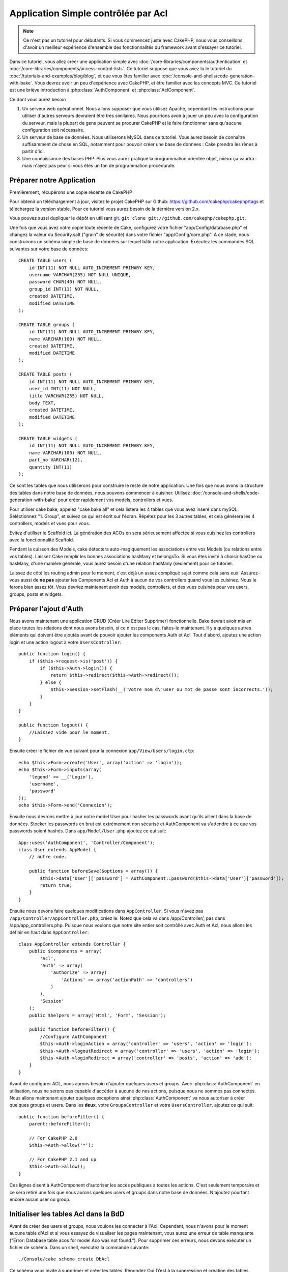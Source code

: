 Application Simple contrôlée par Acl
####################################

.. note::

    Ce n'est pas un tutoriel pour débutants. Si vous commencez juste avec
    CakePHP, nous vous conseillons d'avoir un meilleur expérience d'ensemble
    des fonctionnalités du framework avant d'essayer ce tutoriel.

Dans ce tutoriel, vous allez créer une application simple avec
:doc:`/core-libraries/components/authentication` et
:doc:`/core-libraries/components/access-control-lists`. Ce tutoriel suppose que
vous avez lu le tutoriel du :doc:`/tutorials-and-examples/blog/blog`, et que
vous êtes familier avec :doc:`/console-and-shells/code-generation-with-bake`.
Vous devrez avoir un peu d'expérience avec CakePHP, et être familier avec les
concepts MVC. Ce tutoriel est une briève introduction à
:php:class:`AuthComponent` et :php:class:`AclComponent`\.

Ce dont vous aurez besoin

#. Un serveur web opérationnel. Nous allons supposer que vous utilisez Apache,
   cependant les instructions pour utiliser d'autres serveurs devraient être
   très similaires. Nous pourrions avoir à jouer un peu avec la configuration
   du serveur, mais la plupart de gens peuvent se procurer CakePHP et le faire
   fonctionner sans qu'aucune configuration soit nécessaire.
#. Un serveur de base de données. Nous utiliserons MySQL dans ce tutoriel.
   Vous aurez besoin de connaître suffisamment de chose en SQL, notamment
   pour pouvoir créer une base de données : Cake prendra les rènes à partir
   d'ici.
#. Une connaissance des bases PHP. Plus vous aurez pratiqué la programmation
   orientée objet, mieux ça vaudra : mais n'ayez pas peur si vous êtes un fan
   de programmation procédurale.

Préparer notre Application
==========================

Premièrement, récupérons une copie récente de CakePHP

Pour obtenir un téléchargement à jour, visitez le projet CakePHP sur Github:
https://github.com/cakephp/cakephp/tags et téléchargez la version stable.
Pour ce tutoriel vous aurez besoin de la dernière version 2.x.

Vous pouvez aussi dupliquer le dépôt en utilisant
`git <http://git-scm.com/>`_.
``git clone git://github.com/cakephp/cakephp.git``.

Une fois que vous avez votre copie toute récente de Cake, configurez votre
fichier "app/Config/database.php" et changez la valeur du Security.salt
("grain" de sécurité) dans votre fichier "app/Config/core.php". A ce stade,
nous construirons un schéma simple de base de données sur lequel bâtir notre
application. Exécutez les commandes SQL suivantes sur votre base de données::

   CREATE TABLE users (
       id INT(11) NOT NULL AUTO_INCREMENT PRIMARY KEY,
       username VARCHAR(255) NOT NULL UNIQUE,
       password CHAR(40) NOT NULL,
       group_id INT(11) NOT NULL,
       created DATETIME,
       modified DATETIME
   );

   CREATE TABLE groups (
       id INT(11) NOT NULL AUTO_INCREMENT PRIMARY KEY,
       name VARCHAR(100) NOT NULL,
       created DATETIME,
       modified DATETIME
   );

   CREATE TABLE posts (
       id INT(11) NOT NULL AUTO_INCREMENT PRIMARY KEY,
       user_id INT(11) NOT NULL,
       title VARCHAR(255) NOT NULL,
       body TEXT,
       created DATETIME,
       modified DATETIME
   );

   CREATE TABLE widgets (
       id INT(11) NOT NULL AUTO_INCREMENT PRIMARY KEY,
       name VARCHAR(100) NOT NULL,
       part_no VARCHAR(12),
       quantity INT(11)
   );

Ce sont les tables que nous utiliserons pour construire le reste de notre
application. Une fois que nous avons la structure des tables dans notre base
de données, nous pouvons commencer à cuisiner. Utilisez
:doc:`/console-and-shells/code-generation-with-bake` pour créer
rapidement vos models, controllers et vues.

Pour utiliser cake bake, appelez "cake bake all" et cela listera les 4 tables
que vous avez inseré dans mySQL. Séléctionnez "1. Group", et suivez ce qui
est écrit sur l'écran. Répétez pour les 3 autres tables, et cela générera
les 4 controllers, models et vues pour vous.

Evitez d'utiliser le Scaffold ici. La génération des ACOs en sera sérieusement
affectée si vous cuisinez les controllers avec la fonctionnalité Scaffold.

Pendant la cuisson des Models, cake détectera auto-magiquement les
associations entre vos Models (ou relations entre vos tables). Laissez
Cake remplir les bonnes associations hasMany et belongsTo. Si vous êtes invité
à choisir hasOne ou hasMany, d'une manière générale, vous aurez besoin d'une
relation hasMany (seulement) pour ce tutoriel.

Laissez de côté les routing admin pour le moment, c'est déjà un assez compliqué
sujet comme cela sans eux. Assurez-vous aussi de **ne pas** ajouter les
Components Acl et Auth à aucun de vos controllers quand vous les cuisinez.
Nous le ferons bien assez tôt. Vous devriez maintenant avoir des models,
controllers, et des vues cuisinés pour vos users, groups, posts
et widgets.

Préparer l'ajout d'Auth
=======================

Nous avons maintenant une application CRUD (Créer Lire Editer Supprimer)
fonctionnelle. Bake devrait avoir mis en place toutes les relations dont
nous avons besoin, si ce n'est pas le cas, faites-le maintenant. Il y a
quelques autres éléments qui doivent être ajoutés avant de pouvoir ajouter
les components Auth et Acl. Tout d'abord, ajoutez une action login et une
action logout à votre ``UsersController``::

    public function login() {
        if ($this->request->is('post')) {
            if ($this->Auth->login()) {
                return $this->redirect($this->Auth->redirect());
            } else {
                $this->Session->setFlash(__('Votre nom d\'user ou mot de passe sont incorrects.'));
            }
        }
    }
     
    public function logout() {
        //Laissez vide pour le moment.
    }

Ensuite créer le fichier de vue suivant pour la connexion
``app/View/Users/login.ctp``::

    echo $this->Form->create('User', array('action' => 'login'));
    echo $this->Form->inputs(array(
        'legend' => __('Login'),
        'username',
        'password'
    ));
    echo $this->Form->end('Connexion');

Ensuite nous devrons mettre à jour notre model User pour hasher les passwords
avant qu'ils aillent dans la base de données. Stocker les passwords en brut
est extrémement non sécurisé et AuthComponent va s'attendre à ce que vos
passwords soient hashés. Dans ``app/Model/User.php`` ajoutez ce qui suit::

    App::uses('AuthComponent', 'Controller/Component');
    class User extends AppModel {
        // autre code.

        public function beforeSave($options = array()) {
            $this->data['User']['password'] = AuthComponent::password($this->data['User']['password']);
            return true;
        }
    }

Ensuite nous devons faire quelques modifications dans ``AppController``. Si
vous n'avez pas ``/app/Controller/AppController.php``, créez le. Notez que cela
va dans /app/Controller/, pas dans /app/app_controllers.php. Puisque nous
voulons que notre site entier soit contrôllé avec Auth et Acl, nous allons
les définir en haut dans ``AppController``::

    class AppController extends Controller {
        public $components = array(
            'Acl',
            'Auth' => array(
                'authorize' => array(
                    'Actions' => array('actionPath' => 'controllers')
                )
            ),
            'Session'
        );
        public $helpers = array('Html', 'Form', 'Session');
    
        public function beforeFilter() {
            //Configure AuthComponent
            $this->Auth->loginAction = array('controller' => 'users', 'action' => 'login');
            $this->Auth->logoutRedirect = array('controller' => 'users', 'action' => 'login');
            $this->Auth->loginRedirect = array('controller' => 'posts', 'action' => 'add');
        }
    }

Avant de configurer ACL, nous aurons besoin d'ajouter quelques users
et groups. Avec :php:class:`AuthComponent` en utilisation, nous ne serons pas
capable d'accéder à aucune de nos actions, puisque nous ne sommes pas
connectés. Nous allons maintenant ajouter quelques exceptions ainsi
:php:class:`AuthComponent` va nous autoriser à créer quelques groups
et users. Dans les **deux**, votre ``GroupsController`` et votre
``UsersController``, ajoutez ce qui suit::

    public function beforeFilter() {
        parent::beforeFilter();

        // For CakePHP 2.0
        $this->Auth->allow('*');

        // For CakePHP 2.1 and up
        $this->Auth->allow();
    }

Ces lignes disent à AuthComponent d'autoriser les accès publiques à toutes les
actions. C'est seulement temporaire et ce sera retiré une fois que nous aurons
quelques users et groups dans notre base de données. N'ajoutez pourtant encore
aucun user ou group.

Initialiser les tables Acl dans la BdD
======================================

Avant de créer des users et groups, nous voulons les connecter à l'Acl.
Cependant, nous n'avons pour le moment aucune table d'Acl et si vous essayez
de visualiser les pages maintenant, vous aurez une erreur de table manquante
("Error: Database table acos for model Aco was not found.").
Pour supprimer ces erreurs, nous devons exécuter un fichier de schéma. Dans un
shell, exécutez la commande suivante::

    ./Console/cake schema create DbAcl
    
Ce schéma vous invite à supprimer et créer les tables. Répondez Oui (Yes) à la
suppression et création des tables.

Si vous n'avez pas d'accès au shell, ou si vous avez des problèmes pour
utiliser la console, vous pouvez exécuter le fichier sql se trouvant à
l'emplacement suivant :
/chemin/vers/votre/app/Config/Schema/db\_acl.sql.

Avec les controllers configurés pour l'entrée de données et les tables Acl
initialisées, nous sommes prêts à commencer, n'est-ce-pas ? Pas tout à fait,
nous avons encore un peu de travail à faire dans les models users et
groups. Concrètement, faire qu'ils s'attachent auto-magiquement à l'Acl.

Agir comme un requêteur
=======================

Pour que Auth et Acl fonctionnent correctement, nous devons associer nos
users et groups dans les entrées de nos tables Acl. Pour ce faire,
nous allons utiliser le behavior ``AclBehavior``. Le behavior
``AclBehavior`` permet de connecter automagiquement des models avec les
tables Acl. Son utilisation requiert l'implémentation de ``parentNode()``
dans vos models. Dans notre Model ``User`` nous allons ajouter le
code suivant ::

    class User extends Model {
        public $belongsTo = array('Group');
        public $actsAs = array('Acl' => array('type' => 'requester'));
         
        public function parentNode() {
            if (!$this->id && empty($this->data)) {
                return null;
            }
            if (isset($this->data['User']['group_id'])) {
                $groupId = $this->data['User']['group_id'];
            } else {
                $groupId = $this->field('group_id');
            }
            if (!$groupId) {
                return null;
            } else {
                return array('Group' => array('id' => $groupId));
            }
        }
    }

Ensuite dans notre Model ``Group`` ajoutons ce qui suit::

    class Group extends Model {
        public $actsAs = array('Acl' => array('type' => 'requester'));
         
        public function parentNode() {
            return null;
        }
    }

Cela permet de lier les models ``Group`` et ``User`` à l'Acl, et de
dire à CakePHP que chaque fois que l'on créé un User ou un Group, nous
voulons également ajouter une entrée dans la table ``aros``. Cela fait de la
gestion des Acl un jeu d'enfant, puisque vos AROs se lient de façon
transparente à vos tables ``users`` et ``groups``. Ainsi, chaque fois
que vous créez ou supprimez un groupe/user, la table Aro est mise à jour.

Nos controllers et models sont maintenant prêts à recevoir des données
initiales et nos models ``Group`` et ``User`` sont reliés à la table
Acl. Ajoutez donc quelques groups et users en utilisant les
formulaires créés avec Bake en allant sur http://exemple.com/groups/add et
http://exemple.com/users/add. J'ai créé les groups suivants :

-  administrateurs
-  managers
-  users

J'ai également créé un user dans chaque groupe, de façon à avoir un
user de chaque niveau d'accès pour les tests ultérieurs. Ecrivez tout
sur du papier ou utilisez des mots de passe faciles, de façon à ne pas les
oublier. Si vous faites un `SELECT * FROM aros;`` depuis une commande mysql,
vous devriez recevoir quelque chose comme cela::

    +----+-----------+-------+-------------+-------+------+------+
    | id | parent_id | model | foreign_key | alias | lft  | rght |
    +----+-----------+-------+-------------+-------+------+------+
    |  1 |      NULL | Group |           1 | NULL  |    1 |    4 |
    |  2 |      NULL | Group |           2 | NULL  |    5 |    8 |
    |  3 |      NULL | Group |           3 | NULL  |    9 |   12 |
    |  4 |         1 | User  |           1 | NULL  |    2 |    3 |
    |  5 |         2 | User  |           2 | NULL  |    6 |    7 |
    |  6 |         3 | User  |           3 | NULL  |   10 |   11 |
    +----+-----------+-------+-------------+-------+------+------+
    6 rows in set (0.00 sec)

Cela nous montre que nous avons 3 groups et 3 users. Les users
sont imbriqués dans les groups, ce qui signifie que nous pouvons définir des
permissions sur une base par groupe ou par user.

ACL basé sur les groupe uniquement
----------------------------------

Dans la cas où nous souhaiterions simplifier en utilisant les permissions
par groups, nous avons besoin d'implémenter ``bindNode()`` dans le model
``User``::

    public function bindNode($user) {
        return array('model' => 'Group', 'foreign_key' => $user['User']['group_id']);
    }

Cette méthode va demander à ACL de ne pas vérifier les AROs de ``User``
mais de seulement vérifier les AROs de ``Group``.

Chaque user devra être assigné à un ``group_id`` pour que ceci fontionne
correctement.

Dans ce cas, notre table `aros`` va ressembler à ceci ::

    +----+-----------+-------+-------------+-------+------+------+
    | id | parent_id | model | foreign_key | alias | lft  | rght |
    +----+-----------+-------+-------------+-------+------+------+
    |  1 |      NULL | Group |           1 | NULL  |    1 |    2 |
    |  2 |      NULL | Group |           2 | NULL  |    3 |    4 |
    |  3 |      NULL | Group |           3 | NULL  |    5 |    6 |
    +----+-----------+-------+-------------+-------+------+------+
    3 rows in set (0.00 sec)

Créer les ACOs (Access Control Objects)
=======================================

Maintenant que nous avons nos users et groups (aros), nous pouvons
commencer à intégrer nos controllers existants dans l'Acl et définir des
permissions pour nos groups et users, et permettre la
connexion / déconnexion.

Nos AROs sont automatiquement créés lorsque de nouveaux users et
groups sont ajoutés. Qu'en est-t'il de l'auto-génération des ACOs pour
nos controllers et leurs actions ? Et bien, il n'y a malheureusement pas
de solution magique dans le core de CakePHP pour réaliser cela. Les classes
du core offrent cependant quelques moyens pour créer manuellement les ACOs.
Vous pouvez créer des objets ACO depuis le shell Acl, ou alors vous pouvez
utiliser l'``AclComponent``. Créer les Acos depuis le shell ressemble à cela::

    ./Console/cake acl create aco root controllers

En utilisant l'AclComponent, cela ressemblera à::

    $this->Acl->Aco->create(array('parent_id' => null, 'alias' => 'controllers'));
    $this->Acl->Aco->save();

Ces deux exemples vont créer notre root ou ACO de plus haut niveau, qui sera
appelé 'controllers'. L'objectif de ce nœud root est d'autoriser/interdire
l'accès à l'échelle globale de l'application, et permet l'utilisation de l'Acl
dans des objectifs non liés aux controllers/actions, tels que la vérification
des permissions d'un enregistrement d'un model. Puisque nous allons utiliser
un ACO root global, nous devons faire une petite modification à la
configuration de ``AuthComponent``. L'``AuthComponent`` doit être renseigné sur
l'existence de ce nœud root, de sorte que lors des contrôles de l'ACL, le
component puisse utiliser le bon chemin de nœud lors de la recherche
controllers/actions. Dans l'``AppController``, assurez vous que le tableau
``$components`` contient l'``actionPath`` défini avant.

    class AppController extends Controller {
        public $components = array(
            'Acl',
            'Auth' => array(
                'authorize' => array(
                    'Actions' => array('actionPath' => 'controllers')
                )
            ),
            'Session'
        );

Continuez à :doc:`part-two` pour continuer le tutoriel.


.. meta::
    :title lang=fr: Application Simple contrôlée par Acl
    :keywords lang=fr: librairies du coeur,incrémentation auto,programmation orientée objet,schéma de base de données,requêtes sql,classe php,version stable,génération de code,serveur de base de données,configuration du serveur,reins,contrôle d'accès,shells,mvc,authentification,serveur web,cakephp,serveurs,checkout,apache
